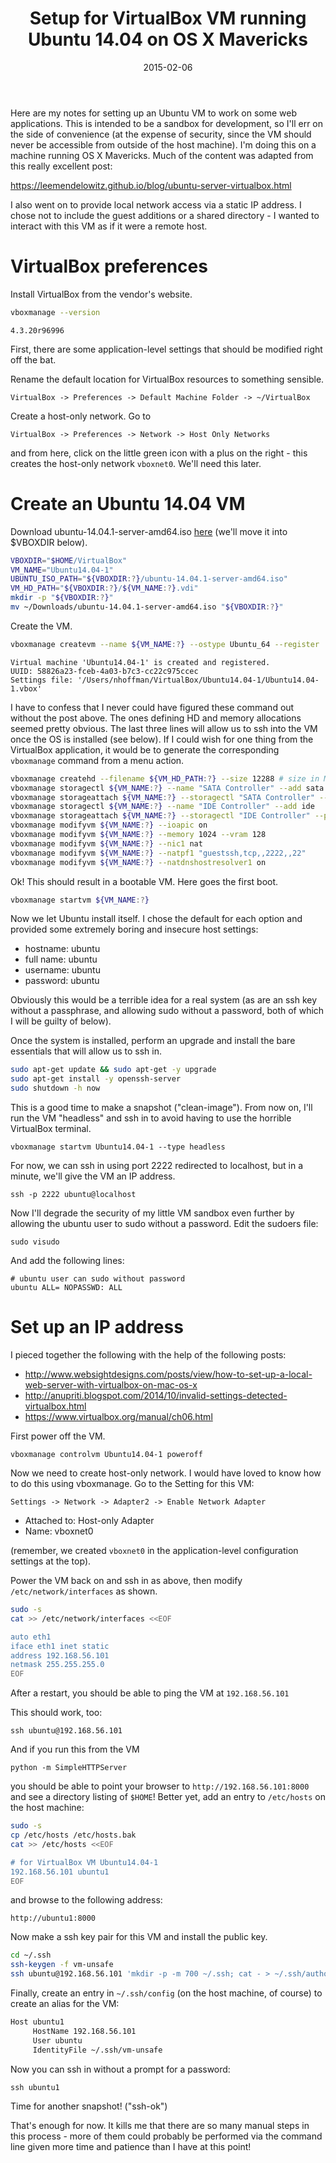 #+TITLE: Setup for VirtualBox VM running Ubuntu 14.04 on OS X Mavericks
#+DATE: 2015-02-06
#+CATEGORY: notes
#+PROPERTY: TAGS linux,mac,virtualbox
#+PROPERTY: eval never

Here are my notes for setting up an Ubuntu VM to work on some web
applications. This is intended to be a sandbox for development, so
I'll err on the side of convenience (at the expense of security, since
the VM should never be accessible from outside of the host
machine). I'm doing this on a machine running OS X Mavericks. Much of
the content was adapted from this really excellent post:

https://leemendelowitz.github.io/blog/ubuntu-server-virtualbox.html

I also went on to provide local network access via a static IP
address. I chose not to include the guest additions or a shared
directory - I wanted to interact with this VM as if it were a remote
host.

* VirtualBox preferences

Install VirtualBox from the vendor's website.

#+BEGIN_SRC sh
vboxmanage --version
#+END_SRC

: 4.3.20r96996

First, there are some application-level settings that should be
modified right off the bat.

Rename the default location for VirtualBox resources to something sensible.

: VirtualBox -> Preferences -> Default Machine Folder -> ~/VirtualBox

Create a host-only network. Go to

: VirtualBox -> Preferences -> Network -> Host Only Networks

and from here, click on the little green icon with a plus on the right -
this creates the host-only network =vboxnet0=. We'll need this later.

* Create an Ubuntu 14.04 VM

Download ubuntu-14.04.1-server-amd64.iso [[http://www.ubuntu.com/download/server][here]] (we'll move it into
$VBOXDIR below).

#+BEGIN_SRC sh
VBOXDIR="$HOME/VirtualBox"
VM_NAME="Ubuntu14.04-1"
UBUNTU_ISO_PATH="${VBOXDIR:?}/ubuntu-14.04.1-server-amd64.iso"
VM_HD_PATH="${VBOXDIR:?}/${VM_NAME:?}.vdi"
mkdir -p "${VBOXDIR:?}"
mv ~/Downloads/ubuntu-14.04.1-server-amd64.iso "${VBOXDIR:?}"
#+END_SRC

Create the VM.

#+BEGIN_SRC sh
vboxmanage createvm --name ${VM_NAME:?} --ostype Ubuntu_64 --register
#+END_SRC

: Virtual machine 'Ubuntu14.04-1' is created and registered.
: UUID: 58826a23-fceb-4a03-b7c3-cc22c975ccec
: Settings file: '/Users/nhoffman/VirtualBox/Ubuntu14.04-1/Ubuntu14.04-1.vbox'

I have to confess that I never could have figured these command out
without the post above. The ones defining HD and memory allocations
seemed pretty obvious. The last three lines will allow us to ssh into
the VM once the OS is installed (see below). If I could wish for one
thing from the VirtualBox application, it would be to generate the
corresponding =vboxmanage= command from a menu action.

#+BEGIN_SRC sh
vboxmanage createhd --filename ${VM_HD_PATH:?} --size 12288 # size in MB (12GB)
vboxmanage storagectl ${VM_NAME:?} --name "SATA Controller" --add sata --controller IntelAHCI
vboxmanage storageattach ${VM_NAME:?} --storagectl "SATA Controller" --port 0 --device 0 --type hdd --medium ${VM_HD_PATH:?}
vboxmanage storagectl ${VM_NAME:?} --name "IDE Controller" --add ide
vboxmanage storageattach ${VM_NAME:?} --storagectl "IDE Controller" --port 0 --device 0 --type dvddrive --medium ${UBUNTU_ISO_PATH:?}
vboxmanage modifyvm ${VM_NAME:?} --ioapic on
vboxmanage modifyvm ${VM_NAME:?} --memory 1024 --vram 128
vboxmanage modifyvm ${VM_NAME:?} --nic1 nat
vboxmanage modifyvm ${VM_NAME:?} --natpf1 "guestssh,tcp,,2222,,22"
vboxmanage modifyvm ${VM_NAME:?} --natdnshostresolver1 on
#+END_SRC

Ok! This should result in a bootable VM. Here goes the first boot.

#+BEGIN_SRC sh
vboxmanage startvm ${VM_NAME:?}
#+END_SRC

Now we let Ubuntu install itself. I chose the default for each option
and provided some extremely boring and insecure host settings:

- hostname: ubuntu
- full name: ubuntu
- username: ubuntu
- password: ubuntu

Obviously this would be a terrible idea for a real system (as are an
ssh key without a passphrase, and allowing sudo without a password,
both of which I will be guilty of below).

Once the system is installed, perform an upgrade and install the bare
essentials that will allow us to ssh in.

#+BEGIN_SRC sh
sudo apt-get update && sudo apt-get -y upgrade
sudo apt-get install -y openssh-server
sudo shutdown -h now
#+END_SRC

This is a good time to make a snapshot ("clean-image"). From now on,
I'll run the VM "headless" and ssh in to avoid having to use the
horrible VirtualBox terminal.

: vboxmanage startvm Ubuntu14.04-1 --type headless

For now, we can ssh in using port 2222 redirected to localhost, but in
a minute, we'll give the VM an IP address.

: ssh -p 2222 ubuntu@localhost

Now I'll degrade the security of my little VM sandbox even further by
allowing the ubuntu user to sudo without a password. Edit the sudoers
file:

: sudo visudo

And add the following lines:

: # ubuntu user can sudo without password
: ubuntu ALL= NOPASSWD: ALL

* Set up an IP address

I pieced together the following with the help of the following posts:

- http://www.websightdesigns.com/posts/view/how-to-set-up-a-local-web-server-with-virtualbox-on-mac-os-x
- http://anupriti.blogspot.com/2014/10/invalid-settings-detected-virtualbox.html
- https://www.virtualbox.org/manual/ch06.html

First power off the VM.

: vboxmanage controlvm Ubuntu14.04-1 poweroff

Now we need to create host-only network. I would have loved to know how to do this using vboxmanage. Go to the Setting for this VM:

: Settings -> Network -> Adapter2 -> Enable Network Adapter

- Attached to: Host-only Adapter
- Name: vboxnet0

(remember, we created =vboxnet0= in the application-level
configuration settings at the top).

Power the VM back on and ssh in as above, then modify
=/etc/network/interfaces= as shown.

#+BEGIN_SRC sh
sudo -s
cat >> /etc/network/interfaces <<EOF

auto eth1
iface eth1 inet static
address 192.168.56.101
netmask 255.255.255.0
EOF
#+END_SRC

After a restart, you should be able to ping the VM at =192.168.56.101=

This should work, too:

: ssh ubuntu@192.168.56.101

And if you run this from the VM

: python -m SimpleHTTPServer

you should be able to point your browser to
=http://192.168.56.101:8000= and see a directory listing of =$HOME=!
Better yet, add an entry to =/etc/hosts= on the host machine:

#+BEGIN_SRC sh
sudo -s
cp /etc/hosts /etc/hosts.bak
cat >> /etc/hosts <<EOF

# for VirtualBox VM Ubuntu14.04-1
192.168.56.101 ubuntu1
EOF
#+END_SRC

and browse to the following address:

: http://ubuntu1:8000

Now make a ssh key pair for this VM and install the public key.

#+BEGIN_SRC sh
cd ~/.ssh
ssh-keygen -f vm-unsafe
ssh ubuntu@192.168.56.101 'mkdir -p -m 700 ~/.ssh; cat - > ~/.ssh/authorized_keys; chmod 600 ~/.ssh/*' < ~/.ssh/vm-unsafe.pub
#+END_SRC

Finally, create an entry in =~/.ssh/config= (on the host machine, of
course) to create an alias for the VM:

#+BEGIN_SRC sh
Host ubuntu1
     HostName 192.168.56.101
     User ubuntu
     IdentityFile ~/.ssh/vm-unsafe
#+END_SRC

Now you can ssh in without a prompt for a password:

: ssh ubuntu1

Time for another snapshot! ("ssh-ok")

That's enough for now. It kills me that there are so many manual steps
in this process - more of them could probably be performed via the
command line given more time and patience than I have at this point!
